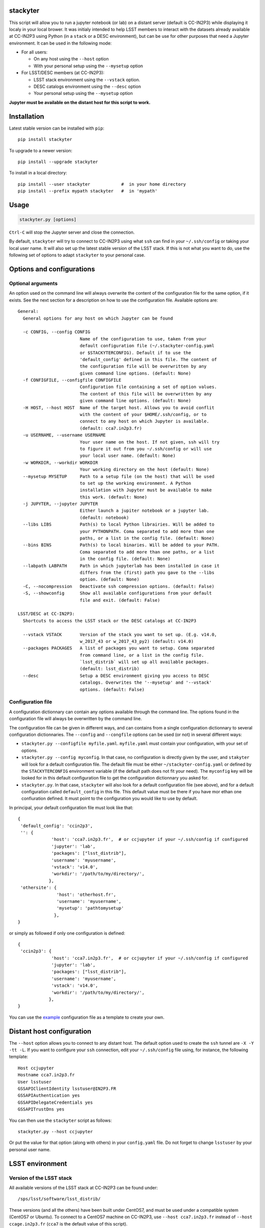 .. image:: https://landscape.io/github/nicolaschotard/stackyter/master/landscape.svg?style=flat
   :target: https://landscape.io/github/nicolaschotard/stackyter/master
   :alt: Code Health
	 
.. image:: https://badge.fury.io/py/stackyter.svg
    :target: https://badge.fury.io/py/stackyter


stackyter
=========

This script will allow you to run a jupyter notebook (or lab) on a
distant server (default is CC-IN2P3) while displaying it localy in
your local brower. It was initialy intended to help LSST members to
interact with the datasets already available at CC-IN2P3 using Python
(in a ``stack`` or a DESC environment), but can be use for other
purposes that need a Jupyter environment. It can be used in the
following mode:

- For all users:

  - On any host using the ``--host`` option
  - With your personal setup using the ``--mysetup`` option

- For LSST/DESC members (at CC-IN2P3):

  - LSST stack environment using the ``--vstack`` option.
  - DESC catalogs environment using the ``--desc`` option
  - Your personal setup using the ``--mysetup`` option

   
**Jupyter must be available on the distant host for this script to work.**

Installation
============

Latest stable version can be installed with ``pip``::

  pip install stackyter
   
To upgrade to a newer version::

  pip install --upgrade stackyter

To install in a local directory::

   pip install --user stackyter            #  in your home directory
   pip install --prefix mypath stackyter   #  in 'mypath'


Usage
=====

.. code-block:: shell
   
   stackyter.py [options]

``Ctrl-C`` will stop the Jupyter server and close the connection.

By default, ``stackyter`` will try to connect to CC-IN2P3 using what
``ssh`` can find in your ``~/.ssh/config`` or taking your local user
name. It will also set up the latest stable version of the LSST
stack. If this is not what you want to do, use the following set of
options to adapt ``stackyter`` to your personal case.

Options and configurations
==========================

Optional arguments
------------------

An option used on the command line will always overwrite the content
of the configuration file for the same option, if it exists. See the
next section for a description on how to use the configuration
file. Available options are::

  General:
    General options for any host on which Jupyter can be found
  
    -c CONFIG, --config CONFIG
                          Name of the configuration to use, taken from your
                          default configuration file (~/.stackyter-config.yaml
                          or $STACKYTERCONFIG). Default if to use the
                          'default_config' defined in this file. The content of
                          the configuration file will be overwritten by any
                          given command line options. (default: None)
    -f CONFIGFILE, --configfile CONFIGFILE
                          Configuration file containing a set of option values.
                          The content of this file will be overwritten by any
                          given command line options. (default: None)
    -H HOST, --host HOST  Name of the target host. Allows you to avoid conflit
                          with the content of your $HOME/.ssh/config, or to
                          connect to any host on which Jupyter is available.
                          (default: cca7.in2p3.fr)
    -u USERNAME, --username USERNAME
                          Your user name on the host. If not given, ssh will try
                          to figure it out from you ~/.ssh/config or will use
                          your local user name. (default: None)
    -w WORKDIR, --workdir WORKDIR
                          Your working directory on the host (default: None)
    --mysetup MYSETUP     Path to a setup file (on the host) that will be used
                          to set up the working environment. A Python
                          installation with Jupyter must be available to make
                          this work. (default: None)
    -j JUPYTER, --jupyter JUPYTER
                          Either launch a jupiter notebook or a jupyter lab.
                          (default: notebook)
    --libs LIBS           Path(s) to local Python librairies. Will be added to
                          your PYTHONPATH. Coma separated to add more than one
                          paths, or a list in the config file. (default: None)
    --bins BINS           Path(s) to local binaries. Will be added to your PATH.
                          Coma separated to add more than one paths, or a list
                          in the config file. (default: None)
    --labpath LABPATH     Path in which jupyterlab has been installed in case it
                          differs from the (first) path you gave to the --libs
                          option. (default: None)
    -C, --nocompression   Deactivate ssh compression options. (default: False)
    -S, --showconfig      Show all available configurations from your default
                          file and exit. (default: False)
  
  LSST/DESC at CC-IN2P3:
    Shortcuts to access the LSST stack or the DESC catalogs at CC-IN2P3
  
    --vstack VSTACK       Version of the stack you want to set up. (E.g. v14.0,
                          w_2017_43 or w_2017_43_py2) (default: v14.0)
    --packages PACKAGES   A list of packages you want to setup. Coma separated
                          from command line, or a list in the config file.
                          `lsst_distrib` will set up all available packages.
                          (default: lsst_distrib)
    --desc                Setup a DESC environment giving you access to DESC
                          catalogs. Overwrites the '--mysetup' and '--vstack'
                          options. (default: False)


Configuration file
------------------

A configuration dictionnary can contain any options available through
the command line. The options found in the configuration file will
always be overwritten by the command line.

The configuration file can be given in different ways, and can
contains from a single configuration dictionnary to several
configuration dictionnaries. The ``--config`` and ``--congfile``
options can be used (or not) in several different ways:

- ``stackyter.py --configfile myfile.yaml``. ``myfile.yaml`` must contain
  your configuration, with your set of options.

- ``stackyter.py --config myconfig``. In that case, no configuration
  is directly given by the user, and ``stakyter`` will look for a
  default configuration file. The default file must be either
  ``~/stackyter-config.yaml`` or defined by the ``STACKYTERCONFIG``
  environment variable (if the default path does not fit your
  need). The ``myconfig`` key will be looked for in this default
  configuration file to get the configuration dictionnary you asked
  for.

- ``stackyter.py``. In that case, ``stackyter`` will also look for a
  default configuration file (see above), and for a default
  configuration called ``default_config`` in this file. This default
  value must be there if you have mor ethan one confiuration
  defined. It must point to the configuration you would like to use by
  default.

In principal, your default configuration file must look like that::

  {
   'default_config': 'ccin2p3',
   '': {
               'host': 'cca7.in2p3.fr',  # or ccjupyter if your ~/.ssh/config if configured
               'jupyter': 'lab',
               'packages': ["lsst_distrib"],
               'username': 'myusername',
               'vstack': 'v14.0',
               'workdir': '/path/to/my/directory/',
              },
   'othersite': {
                 'host': 'otherhost.fr',
                 'username': 'myusername',
                 'mysetup': 'pathtomysetup'
                },
  }

or simply as followed if only one configuration is defined::

  {
   'ccin2p3': {
               'host': 'cca7.in2p3.fr',  # or ccjupyter if your ~/.ssh/config if configured
               'jupyter': 'lab',
               'packages': ["lsst_distrib"],
               'username': 'myusername',
               'vstack': 'v14.0',
               'workdir': '/path/to/my/directory/',
              },
  }

You can use the `example
<https://raw.githubusercontent.com/nicolaschotard/stackyter/master/example-config.yaml>`_
configuration file as a template to create your own.


Distant host configuration
==========================

The ``--host`` option allows you to connect to any distant host. The
default option used to create the ``ssh`` tunnel are ``-X -Y -tt
-L``. If you want to configure your ``ssh`` connection, edit your
``~/.ssh/config`` file using, for instance, the following template::

  Host ccjupyter
  Hostname cca7.in2p3.fr
  User lsstuser
  GSSAPIClientIdentity lsstuser@IN2P3.FR
  GSSAPIAuthentication yes
  GSSAPIDelegateCredentials yes
  GSSAPITrustDns yes

You can then use the ``stackyter`` script as follows::

  stackyter.py --host ccjupyter

Or put the value for that option (along with others) in your
``config.yaml`` file. Do not forget to change ``lsstuser`` by your
personal user name.

LSST environment
================
		  
Version of the LSST stack
-------------------------

All available versions of the LSST stack at CC-IN2P3 can be found under::

  /sps/lsst/software/lsst_distrib/

These versions (and all the others) have been built under CentOS7, and
must be used under a compatible system (CentOS7 or Ubuntu). To connect
to a CentOS7 machine on CC-IN2P3, use ``--host cca7.in2p3.fr`` instead
of ``--host ccage.in2p3.fr`` (``cca7`` is the default value of this
script).

Python 2 (2.7) and 3 (>3.4) are available for almost all weeklies,
with the following nomencalture:

+----------+-------------------+-------------------+
| Version  | < ``w_2017_27``   | ``w_2017_27``     |
+==========+===================+===================+
| Python 2 | ``w_2017_XX``     | ``w_2017_XX_py2`` |
+----------+-------------------+-------------------+
| Python 3 | ``w_2017_XX_py3`` | ``w_2017_XX``     |
+----------+-------------------+-------------------+

Latest releases of the LSST stack, as of 11-07-2017, are:

+-------------------+-----------------------------------------------------+
| Version           | Comment                                             |
+===================+=====================================================+
| ``v14.0``         | Current stable version of the stack (Python 3 only) |
+-------------------+-----------------------------------------------------+
| ``w_2017_43_py2`` | Latest weekly release for Python 2                  |
+-------------------+-----------------------------------------------------+
| ``w_2017_44``     | Latest weekly release for Python 3                  |
+-------------------+-----------------------------------------------------+

Keep in mind that using Python 2 in an LSST context is not encouraged
by the community, and will not be supported anymore. The latest weekly
for which Python 2 has been installed at CC-IN2P3 is ``w_2017_4`` (see
online `documentation
<http://doc.lsst.eu/ccin2p3/ccin2p3.html#software>`_).

**Note**: Since version ``w_2017_40``, the ``ipython`` module is
included in the stack installation at CC-IN2P3 as an add-on. This
module is not part of the officiel LSST distribution and will not be
set up with the ``lsst_distrib`` package.

Use the LSST stack
------------------

Many examples on how to use the LSST stack and how to work with its
outputs are presented `there
<https://github.com/nicolaschotard/lsst_drp_analysis/tree/master/stack>`_.

A few data sets have already been re-processed using the LSST stack,
and their outputs are available for analysis at different places on
CC-IN2P3:

- SXDS data from HSC: ``/sps/lsst/dev/lsstprod/hsc/SXDS/output``
- CFHT data (containing clusters): ``/sps/lsst/data/clusters``
- CFHT D3 fieald: ``/sps/lsst/data/CFHT/D3``

Additional features
-------------------

- ``ds9`` is automatically available since version 0.9, and can be
  called in a Jupyter terminal.

DESC environment
================

You can automatically set up an ``anaconda`` working environment that
will give you access to DESC catalogs such as the lattest
``proto-dc2_v2.0``::

  stackyter.py --desc

A test notebook is available on `this github page
<https://github.com/LSSTDESC/gcr-catalogs/blob/master/examples/GCRCatalogs%20Demo.ipynb>`_. Download
it and run it to make sure that everything is working properly. In
this environment, the following ressources are available:

- A ``miniconda3`` install with ``Jupyter`` (notebook and lab) and ``Ipython``;
- The `GRC <https://github.com/yymao/generic-catalog-reader>`_
  (Generic Catalog Reader) and `grc-catalogs
  <https://github.com/LSSTDESC/gcr-catalogs>`_ packages, allowing you
  to easily load and read the DESC catalogs;
- The following DESC catalogs (more info can be found on the `grc-catalogs
  <https://github.com/LSSTDESC/gcr-catalogs>`_ web page):

  - ``proto-dc2_v2.0``

- You can also use the ``--libs`` or ``--bins`` options to complete this
  set up with your personnal libraries (Python 3 only for now).
  
Personal environment
====================

As stated in the introduction, and instead of seting up the LSST/DESC
working environments, you can set up your personal working environment
by using the ``--mysetup`` option. Given a setup file located an your
distant host, you can simply do::

  stackyter.py --mysetup /path/to/my/setup.sh (--username myusername)

Your local setup file will be sourced at connection as followed::

  source /path/to/my/setup.sh

Your setup file must **at least** contains what is needed to make
Jupyter available. In this mode, the LSST stack will **not** be setup.

You can also use the ``--host`` option to run on an different distant
host than CC-IN2P3.

Help
====

- If you have any comments or suggestions, or if you find a bug,
  please use the dedicated github `issue tracker
  <https://github.com/nicolaschotard/stackyter/issues>`_ for this
  page.
- Why ``stakyter``? For historical reason: ``stackyter`` = LSST ``stack`` +
  ``Jupyter``. It was initially intended for LSST members to easily use the
  LSST software stack and interact with the data sets.
